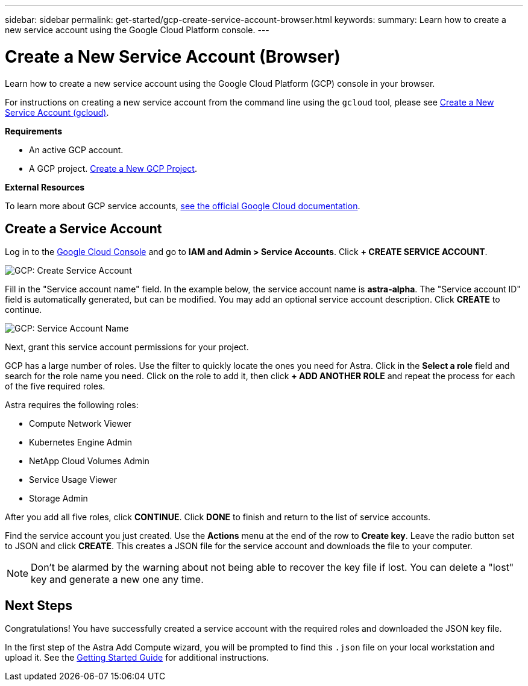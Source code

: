 ---
sidebar: sidebar
permalink: get-started/gcp-create-service-account-browser.html
keywords:
summary: Learn how to create a new service account using the Google Cloud Platform console.
---

= Create a New Service Account (Browser)
:hardbreaks:
:icons: font
:imagesdir: ../media/gcp-credentials/

Learn how to create a new service account using the Google Cloud Platform (GCP) console in your browser.

For instructions on creating a new service account from the command line using the `gcloud` tool, please see link:gcp-create-service-account-gcloud.html[Create a New Service Account (gcloud)].

**Requirements**

* An active GCP account.
* A GCP project. link:gcp-create-project.html[Create a New GCP Project].

**External Resources**

To learn more about GCP service accounts, https://cloud.google.com/iam/docs/service-accounts[see the official Google Cloud documentation].

== Create a Service Account

Log in to the https://console.cloud.google.com/[Google Cloud Console] and go to *IAM and Admin > Service Accounts*. Click *+ CREATE SERVICE ACCOUNT*.

image::create-service-account.png[GCP: Create Service Account]

Fill in the "Service account name" field. In the example below, the service account name is *astra-alpha*. The "Service account ID" field is automatically generated, but can be modified. You may add an optional service account description. Click *CREATE* to continue.

image::service-account-name.png[GCP: Service Account Name]

Next, grant this service account permissions for your project.

GCP has a large number of roles. Use the filter to quickly locate the ones you need for Astra. Click in the *Select a role* field and search for the role name you need. Click on the role to add it, then click *+ ADD ANOTHER ROLE* and repeat the process for each of the five required roles.

Astra requires the following roles:

* Compute Network Viewer
* Kubernetes Engine Admin
* NetApp Cloud Volumes Admin
* Service Usage Viewer
* Storage Admin

After you add all five roles, click **CONTINUE**. Click *DONE* to finish and return to the list of service accounts.

Find the service account you just created. Use the *Actions* menu at the end of the row to *Create key*. Leave the radio button set to JSON and click *CREATE*. This creates a JSON file for the service account and downloads the file to your computer.

NOTE: Don't be alarmed by the warning about not being able to recover the key file if lost. You can delete a "lost" key and generate a new one any time.

== Next Steps

Congratulations! You have successfully created a service account with the required roles and downloaded the JSON key file.

In the first step of the Astra Add Compute wizard, you will be prompted to find this `.json` file on your local workstation and upload it. See the link:getting-started.html[Getting Started Guide] for additional instructions.
